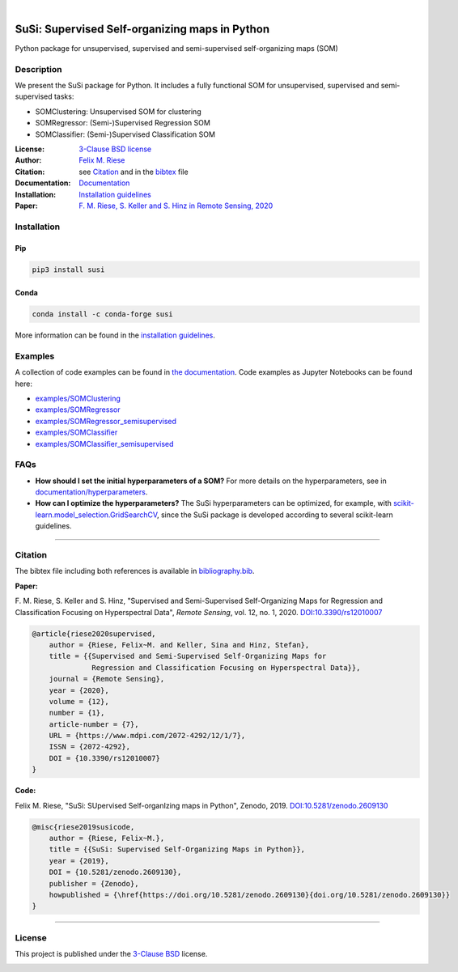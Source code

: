 .. image:: https://badge.fury.io/py/susi.svg
    :target: https://pypi.org/project/susi/
    :alt: PyPi - Code Version

.. image:: https://img.shields.io/pypi/pyversions/susi.svg
    :target: https://pypi.org/project/susi/
    :alt: PyPI - Python Version

.. image:: https://travis-ci.com/felixriese/susi.svg?branch=master
    :target: https://travis-ci.com/felixriese/susi
    :alt: Travis.CI Status

.. image:: https://readthedocs.org/projects/susi/badge/?version=latest
    :target: https://susi.readthedocs.io/en/latest/?badge=latest
    :alt: Documentation Status

.. image:: https://codecov.io/gh/felixriese/susi/branch/master/graph/badge.svg
    :target: https://codecov.io/gh/felixriese/susi
    :alt: Codecov

.. image:: https://api.codacy.com/project/badge/Grade/d304689a7364437db1ef998cf7765f5a
	:target: https://app.codacy.com/app/felixriese/susi
	:alt: Codacy Badge

.. image:: https://anaconda.org/conda-forge/susi/badges/version.svg
    :target: https://anaconda.org/conda-forge/susi
    :alt: Conda-forge

|

.. image:: https://raw.githubusercontent.com/felixriese/susi/master/docs/_static/susi_logo_small.png
    :target: https://github.com/felixriese/susi
    :align: right
    :alt: SuSi logo

SuSi: Supervised Self-organizing maps in Python
===============================================

Python package for unsupervised, supervised and semi-supervised self-organizing maps (SOM)

Description
-----------

We present the SuSi package for Python.
It includes a fully functional SOM for unsupervised, supervised and semi-supervised tasks:

- SOMClustering: Unsupervised SOM for clustering
- SOMRegressor: (Semi-)Supervised Regression SOM
- SOMClassifier: (Semi-)Supervised Classification SOM

:License:
    `3-Clause BSD license <LICENSE>`_

:Author:
    `Felix M. Riese <mailto:github@felixriese.de>`_

:Citation:
    see `Citation`_ and in the `bibtex <https://github.com/felixriese/susi/blob/master/bibliography.bib>`_ file

:Documentation:
    `Documentation <https://susi.readthedocs.io/en/latest/index.html>`_

:Installation:
    `Installation guidelines <https://susi.readthedocs.io/en/latest/install.html>`_

:Paper:
    `F. M. Riese, S. Keller and S. Hinz in Remote Sensing, 2020 <https://www.mdpi.com/2072-4292/12/1/7>`_


Installation
------------

Pip
~~~

.. code:: bash

    pip3 install susi

Conda
~~~~~

.. code:: bash

    conda install -c conda-forge susi

More information can be found in the `installation guidelines <https://susi.readthedocs.io/en/latest/install.html>`_.

.. image:: https://static.pepy.tech/personalized-badge/susi?period=total&units=international_system&left_color=black&right_color=blue&left_text=Downloads
	:target: https://pepy.tech/project/susi
	:alt: Downloads

Examples
--------

A collection of code examples can be found in `the documentation <https://susi.readthedocs.io/en/latest/examples.html>`_.
Code examples as Jupyter Notebooks can be found here:

* `examples/SOMClustering <https://github.com/felixriese/susi/blob/master/examples/SOMClustering.ipynb>`_
* `examples/SOMRegressor <https://github.com/felixriese/susi/blob/master/examples/SOMRegressor.ipynb>`_
* `examples/SOMRegressor_semisupervised <https://github.com/felixriese/susi/blob/master/examples/SOMRegressor_semisupervised.ipynb>`_
* `examples/SOMClassifier <https://github.com/felixriese/susi/blob/master/examples/SOMClassifier.ipynb>`_
* `examples/SOMClassifier_semisupervised <https://github.com/felixriese/susi/blob/master/examples/SOMClassifier_semisupervised.ipynb>`_

FAQs
-----

- **How should I set the initial hyperparameters of a SOM?** For more details
  on the hyperparameters, see in `documentation/hyperparameters
  <https://susi.readthedocs.io/en/latest/hyperparameters.html>`_.
- **How can I optimize the hyperparameters?** The SuSi hyperparameters
  can be optimized, for example, with `scikit-learn.model_selection.GridSearchCV
  <https://scikit-learn.org/stable/modules/generated/sklearn.model_selection.GridSearchCV.html>`_,
  since the SuSi package is developed according to several scikit-learn
  guidelines.


------------


Citation
--------

The bibtex file including both references is available in `bibliography.bib
<https://github.com/felixriese/susi/blob/master/bibliography.bib>`_.

**Paper:**

F. M. Riese, S. Keller and S. Hinz, "Supervised and Semi-Supervised Self-Organizing
Maps for Regression and Classification Focusing on Hyperspectral Data",
*Remote Sensing*, vol. 12, no. 1, 2020. `DOI:10.3390/rs12010007
<https://doi.org/10.3390/rs12010007>`_

.. code:: bibtex

    @article{riese2020supervised,
        author = {Riese, Felix~M. and Keller, Sina and Hinz, Stefan},
        title = {{Supervised and Semi-Supervised Self-Organizing Maps for
                  Regression and Classification Focusing on Hyperspectral Data}},
        journal = {Remote Sensing},
        year = {2020},
        volume = {12},
        number = {1},
        article-number = {7},
        URL = {https://www.mdpi.com/2072-4292/12/1/7},
        ISSN = {2072-4292},
        DOI = {10.3390/rs12010007}
    }

**Code:**

Felix M. Riese, "SuSi: SUpervised Self-organIzing maps in Python",
Zenodo, 2019. `DOI:10.5281/zenodo.2609130
<https://doi.org/10.5281/zenodo.2609130>`_

.. image:: https://zenodo.org/badge/DOI/10.5281/zenodo.2609130.svg
   :target: https://doi.org/10.5281/zenodo.2609130

.. code:: bibtex

    @misc{riese2019susicode,
        author = {Riese, Felix~M.},
        title = {{SuSi: Supervised Self-Organizing Maps in Python}},
        year = {2019},
        DOI = {10.5281/zenodo.2609130},
        publisher = {Zenodo},
        howpublished = {\href{https://doi.org/10.5281/zenodo.2609130}{doi.org/10.5281/zenodo.2609130}}
    }

-------------

License
-------

This project is published under the `3-Clause BSD <LICENSE>`_ license.

.. image:: https://img.shields.io/pypi/l/susi.svg
    :target: https://github.com/felixriese/susi/blob/master/LICENSE
    :alt: PyPI - License
